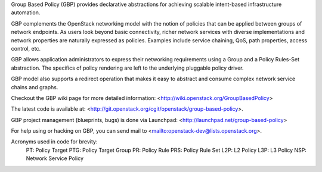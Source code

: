 Group Based Policy (GBP) provides declarative abstractions for achieving
scalable intent-based infrastructure automation.

GBP complements the OpenStack networking model with the notion of policies
that can be applied between groups of network endpoints. As users look beyond
basic connectivity, richer network services with diverse implementations and
network properties are naturally expressed as policies. Examples include
service chaining, QoS, path properties, access control, etc.

GBP allows application administrators to express their networking requirements
using a Group and a Policy Rules-Set abstraction. The specifics of policy
rendering are left to the underlying pluggable policy driver.

GBP model also supports a redirect operation that makes it easy to abstract
and consume complex network service chains and graphs.

Checkout the GBP wiki page for more detailed information:
<http://wiki.openstack.org/GroupBasedPolicy>

The latest code is available at:
<http://git.openstack.org/cgit/openstack/group-based-policy>.

GBP project management (blueprints, bugs) is done via Launchpad:
<http://launchpad.net/group-based-policy>

For help using or hacking on GBP, you can send mail to
<mailto:openstack-dev@lists.openstack.org>.

Acronyms used in code for brevity:
    PT:  Policy Target
    PTG: Policy Target Group
    PR:  Policy Rule
    PRS: Policy Rule Set
    L2P: L2 Policy
    L3P: L3 Policy
    NSP: Network Service Policy
